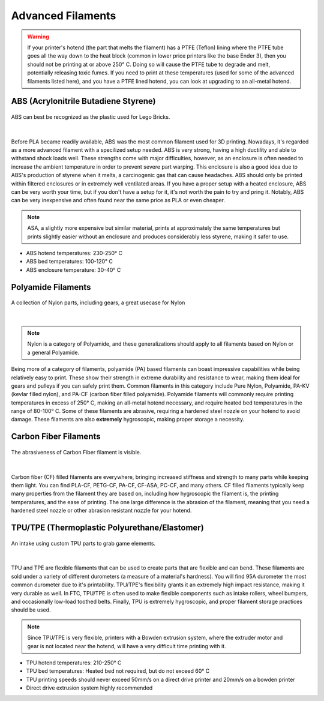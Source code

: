 Advanced Filaments
==================

.. warning:: If your printer's hotend (the part that melts the filament) has a PTFE (Teflon) lining where the PTFE tube 
             goes all the way down to the heat block (common in lower price printers like the base Ender 3), then you 
             should not be printing at or above 250° C. Doing so will cause the PTFE tube to degrade and melt, potentially 
             releasing toxic fumes. If you need to print at these temperatures (used for some of the advanced filaments 
             listed here), and you have a PTFE lined hotend, you can look at upgrading to an all-metal hotend.


ABS (Acrylonitrile Butadiene Styrene)
-------------------------------------
.. figure:: images/legoabsparts.png
  :align: center
  :width: 55%
  :alt: A lego brick showing the plastic used

  ABS can best be recognized as the plastic used for Lego Bricks.

|

Before PLA became readily available, ABS was the most common filament used for 3D printing. Nowadays, it's regarded as a 
more advanced filament with a specilized setup needed. ABS is very strong, having a high ductility and able to withstand 
shock loads well. These strengths come with major difficulties, however, as an enclosure is often needed to increase the 
ambient temperature in order to prevent severe part warping. This enclosure is also a good idea due to ABS's production of
styrene when it melts, a carcinogenic gas that can cause headaches. ABS should only be printed within filtered enclosures
or in extremely well ventilated areas. If you have a proper setup with a heated enclosure, ABS can be very worth your time,
but if you don't have a setup for it, it's not worth the pain to try and pring it. Notably, ABS can be very inexpensive and 
often found near the same price as PLA or even cheaper. 

.. note:: ASA, a slightly more expensive but similar material, prints at approximately the same temperatures but prints 
          slightly easier without an enclosure and produces considerably less styrene, making it safer to use.

* ABS hotend temperatures: 230-250° C
* ABS bed temperatures: 100-120° C
* ABS enclosure temperature: 30-40° C

Polyamide Filaments
-------------------
.. figure:: images/nylonexampleparts.jpg
  :align: center
  :width: 55%
  :alt: Picture of Nylon parts

  A collection of Nylon parts, including gears, a great usecase for Nylon

|

.. note:: Nylon is a category of Polyamide, and these generalizations should apply to all filaments based on Nylon or a general Polyamide.

Being more of a category of filaments, polyamide (PA) based filaments can boast impressive capabilities while being relatively
easy to print. These show their strength in extreme durability and resistance to wear, making them ideal for gears and 
pulleys if you can safely print them. Common filaments in this category include Pure Nylon, Polyamide, PA-KV (kevlar filled nylon), 
and PA-CF (carbon fiber filled polyamide). Polyamide filaments will commonly require printing temperatures in excess of 250° C, 
making an all-metal hotend necessary, and require heated bed temperatures in the range of 80-100° C. Some of these 
filaments are abrasive, requiring a hardened steel nozzle on your hotend to avoid damage. These filaments are also 
**extremely** hygroscopic, making proper storage a necessity.

Carbon Fiber Filaments
----------------------
.. figure:: images/cf_filament_roll.png
  :align: center
  :width: 55%
  :alt: Picture of a Carbon Fiber filament roll

  The abrasiveness of Carbon Fiber filament is visible.

|

Carbon fiber (CF) filled filaments are everywhere, bringing increased stiffness and strength to many parts while keeping them
light. You can find PLA-CF, PETG-CF, PA-CF, CF-ASA, PC-CF, and many others. CF filled filaments typically keep many
properties from the filament they are based on, including how hygroscopic the filament is, the printing temperatures, and 
the ease of printing. The one large difference is the abrasion of the filament, meaning that you need a hardened steel nozzle
or other abrasion resistant nozzle for your hotend.


TPU/TPE (Thermoplastic Polyurethane/Elastomer)
----------------------------------------------

.. figure:: images/tpu_intake_rollers.png
  :align: center
  :width: 55%
  :alt: Picture of TPU parts

  An intake using custom TPU parts to grab game elements.

|

TPU and TPE are flexible filaments that can be used to create parts that are flexible and can bend. These filaments are sold 
under a variety of different durometers (a measure of a material's hardness). You will find 95A durometer the most common 
durometer due to it's printability. TPU/TPE's flexibility grants it an extremely high impact resistance, making it very 
durable as well. In FTC, TPU/TPE is often used to make flexible components such as intake rollers, wheel bumpers, and 
occasionally low-load toothed belts. Finally, TPU is extremely hygroscopic, and proper filament storage practices should
be used.

.. note:: Since TPU/TPE is very flexible, printers with a Bowden extrusion system, where the extruder motor and gear is 
          not located near the hotend, will have a very difficult time printing with it.

* TPU hotend temperatures: 210-250° C
* TPU bed temperatures: Heated bed not required, but do not exceed 60° C
* TPU printing speeds should never exceed 50mm/s on a direct drive printer and 20mm/s on a bowden printer
* Direct drive extrusion system highly recommended
